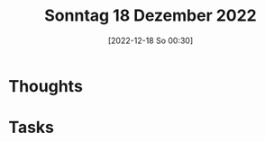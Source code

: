 #+title:      Sonntag 18 Dezember 2022
#+date:       [2022-12-18 So 00:30]
#+filetags:   :journal:
#+identifier: 20221218T003031

* Thoughts

* Tasks

